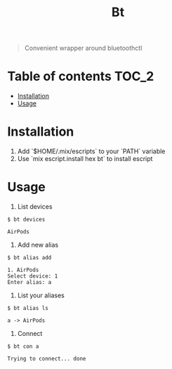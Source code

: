 #+TITLE: Bt

#+BEGIN_QUOTE
Convenient wrapper around bluetoothctl
#+END_QUOTE

[[https://hex.pm/packages/bt][https://img.shields.io/hexpm/v/bt?.svg]]

* Table of contents :TOC_2:
- [[#installation][Installation]]
- [[#usage][Usage]]

* Installation
1. Add `$HOME/.mix/escripts` to your `PATH` variable
2. Use `mix escript.install hex bt` to install escript

* Usage
1. List devices
#+BEGIN_EXAMPLE
$ bt devices

AirPods
#+END_EXAMPLE

1. Add new alias
#+BEGIN_EXAMPLE
$ bt alias add

1. AirPods
Select device: 1
Enter alias: a
#+END_EXAMPLE

2. List your aliases
#+BEGIN_EXAMPLE
$ bt alias ls

a -> AirPods
#+END_EXAMPLE

3. Connect
#+BEGIN_EXAMPLE
$ bt con a

Trying to connect... done
#+END_EXAMPLE
